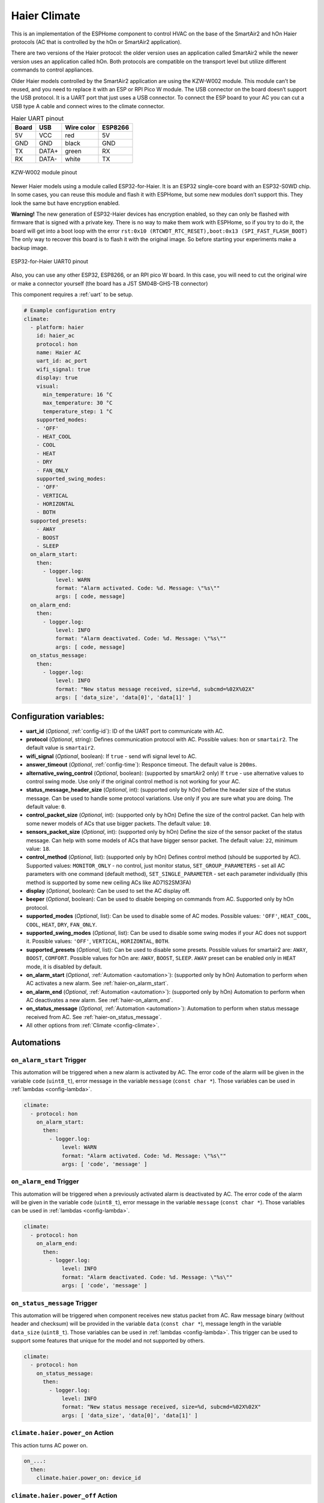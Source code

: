 Haier Climate
=============

.. seo::
    :description: Instructions for setting up Haier climate devices.
    :image: air-conditioner.svg

This is an implementation of the ESPHome component to control HVAC on the base of the SmartAir2 and hOn Haier protocols (AC that is controlled by the hOn or SmartAir2 application).

There are two versions of the Haier protocol: the older version uses an application called SmartAir2 while the newer version uses an application called hOn. Both protocols are compatible on the transport level but utilize different commands to control appliances.

Older Haier models controlled by the SmartAir2 application are using the KZW-W002 module. This module can’t be reused, and you need to replace it with an ESP or RPI Pico W module. The USB connector on the board doesn’t support the USB protocol. It is a UART port that just uses a USB connector. To connect the ESP board to your AC you can cut a USB type A cable and connect wires to the climate connector.

.. list-table:: Haier UART pinout
    :header-rows: 1

    * - Board
      - USB
      - Wire color
      - ESP8266
    * - 5V
      - VCC
      - red
      - 5V
    * - GND
      - GND
      - black
      - GND
    * - TX
      - DATA+
      - green
      - RX
    * - RX
      - DATA-
      - white
      - TX

.. figure:: images/usb_pinout.png
    :align: center
    :width: 70.0%

    KZW-W002 module pinout

Newer Haier models using a module called ESP32-for-Haier. It is an ESP32 single-core board with an ESP32-S0WD chip. In some cases, you can reuse this module and flash it with ESPHome, but some new modules don’t support this. They look the same but have encryption enabled.

**Warning!** The new generation of ESP32-Haier devices has encryption enabled, so they can only be flashed with firmware that is signed with a private key. There is no way to make them work with ESPHome, so if you try to do it, the board will get into a boot loop with the error ``rst:0x10 (RTCWDT_RTC_RESET),boot:0x13 (SPI_FAST_FLASH_BOOT)`` The only way to recover this board is to flash it with the original image. So before starting your experiments make a backup image.

.. figure:: images/haier_pinout.jpg
    :align: center
    :width: 70.0%

    ESP32-for-Haier UART0 pinout

Also, you can use any other ESP32, ESP8266, or an RPI pico W board. In this case, you will need to cut the original wire or make a connector yourself (the board has a JST SM04B-GHS-TB connector)

This component requires a :ref:`uart` to be setup.

.. code-block:: yaml

    # Example configuration entry
    climate:
      - platform: haier
        id: haier_ac
        protocol: hon
        name: Haier AC
        uart_id: ac_port
        wifi_signal: true
        display: true
        visual:
          min_temperature: 16 °C
          max_temperature: 30 °C
          temperature_step: 1 °C
        supported_modes:
        - 'OFF'
        - HEAT_COOL
        - COOL
        - HEAT
        - DRY
        - FAN_ONLY
        supported_swing_modes:
        - 'OFF'
        - VERTICAL
        - HORIZONTAL
        - BOTH
      supported_presets:
        - AWAY
        - BOOST
        - SLEEP
      on_alarm_start:
        then:
          - logger.log:
              level: WARN
              format: "Alarm activated. Code: %d. Message: \"%s\""
              args: [ code, message]
      on_alarm_end:
        then:
          - logger.log:
              level: INFO
              format: "Alarm deactivated. Code: %d. Message: \"%s\""
              args: [ code, message]
      on_status_message:
        then:
          - logger.log:
              level: INFO
              format: "New status message received, size=%d, subcmd=%02X%02X"
              args: [ 'data_size', 'data[0]', 'data[1]' ]


Configuration variables:
------------------------

- **uart_id** (*Optional*, :ref:`config-id`): ID of the UART port to communicate with AC.
- **protocol** (*Optional*, string): Defines communication protocol with AC. Possible values: ``hon`` or ``smartair2``. The default value is ``smartair2``.
- **wifi_signal** (*Optional*, boolean): If ``true`` - send wifi signal level to AC.
- **answer_timeout** (*Optional*, :ref:`config-time`): Responce timeout. The default value is ``200ms``.
- **alternative_swing_control** (*Optional*, boolean): (supported by smartAir2 only) If ``true`` - use alternative values to control swing mode. Use only if the original control method is not working for your AC.
- **status_message_header_size** (*Optional*, int): (supported only by hOn) Define the header size of the status message. Can be used to handle some protocol variations. Use only if you are sure what you are doing. The default value: ``0``.
- **control_packet_size** (*Optional*, int): (supported only by hOn) Define the size of the control packet. Can help with some newer models of ACs that use bigger packets. The default value: ``10``.
- **sensors_packet_size** (*Optional*, int): (supported only by hOn) Define the size of the sensor packet of the status message. Can help with some models of ACs that have bigger sensor packet. The default value: ``22``, minimum value: ``18``.
- **control_method** (*Optional*, list): (supported only by hOn) Defines control method (should be supported by AC). Supported values: ``MONITOR_ONLY`` - no control, just monitor status, ``SET_GROUP_PARAMETERS`` - set all AC parameters with one command (default method), ``SET_SINGLE_PARAMETER`` - set each parameter individually (this method is supported by some new ceiling ACs like AD71S2SM3FA)
- **display** (*Optional*, boolean): Can be used to set the AC display off.
- **beeper** (*Optional*, boolean): Can be used to disable beeping on commands from AC. Supported only by hOn protocol.
- **supported_modes** (*Optional*, list): Can be used to disable some of AC modes. Possible values: ``'OFF'``, ``HEAT_COOL``, ``COOL``, ``HEAT``, ``DRY``, ``FAN_ONLY``.
- **supported_swing_modes** (*Optional*, list): Can be used to disable some swing modes if your AC does not support it. Possible values: ``'OFF'``, ``VERTICAL``, ``HORIZONTAL``, ``BOTH``.
- **supported_presets** (*Optional*, list): Can be used to disable some presets. Possible values for smartair2 are: ``AWAY``, ``BOOST``, ``COMFORT``. Possible values for hOn are: ``AWAY``, ``BOOST``, ``SLEEP``. ``AWAY`` preset can be enabled only in ``HEAT`` mode, it is disabled by default.
- **on_alarm_start** (*Optional*, :ref:`Automation <automation>`): (supported only by hOn) Automation to perform when AC activates a new alarm. See :ref:`haier-on_alarm_start`.
- **on_alarm_end** (*Optional*, :ref:`Automation <automation>`): (supported only by hOn) Automation to perform when AC deactivates a new alarm. See :ref:`haier-on_alarm_end`.
- **on_status_message** (*Optional*, :ref:`Automation <automation>`): Automation to perform when status message received from AC. See :ref:`haier-on_status_message`.
- All other options from :ref:`Climate <config-climate>`.

Automations
-----------

.. _haier-on_alarm_start:

``on_alarm_start`` Trigger
**************************

This automation will be triggered when a new alarm is activated by AC. The error code of the alarm will be given in the variable ``code`` (``uint8_t``), error message in the variable ``message`` (``const char *``). Those variables can be used in :ref:`lambdas <config-lambda>`.

.. code-block:: yaml

    climate:
      - protocol: hon
        on_alarm_start:
          then:
            - logger.log:
                level: WARN
                format: "Alarm activated. Code: %d. Message: \"%s\""
                args: [ 'code', 'message' ]

.. _haier-on_alarm_end:

``on_alarm_end`` Trigger
************************

This automation will be triggered when a previously activated alarm is deactivated by AC. The error code of the alarm will be given in the variable ``code`` (``uint8_t``), error message in the variable ``message`` (``const char *``). Those variables can be used in :ref:`lambdas <config-lambda>`.

.. code-block:: yaml

    climate:
      - protocol: hon
        on_alarm_end:
          then:
            - logger.log:
                level: INFO
                format: "Alarm deactivated. Code: %d. Message: \"%s\""
                args: [ 'code', 'message' ]

.. _haier-on_status_message:

``on_status_message`` Trigger
*****************************

This automation will be triggered when component receives new status packet from AC. Raw message binary (without header and checksum) will be provided in the variable ``data`` (``const char *``), message length in the variable ``data_size`` (``uint8_t``). Those variables can be used in :ref:`lambdas <config-lambda>`.
This trigger can be used to support some features that unique for the model and not supported by others.

.. code-block:: yaml

    climate:
      - protocol: hon
        on_status_message:
          then:
            - logger.log:
                level: INFO
                format: "New status message received, size=%d, subcmd=%02X%02X"
                args: [ 'data_size', 'data[0]', 'data[1]' ]

``climate.haier.power_on`` Action
*********************************

This action turns AC power on.

.. code-block:: yaml

    on_...:
      then:
        climate.haier.power_on: device_id

``climate.haier.power_off`` Action
**********************************

This action turns AC power off

.. code-block:: yaml

    on_...:
      then:
        climate.haier.power_off: device_id

``climate.haier.power_toggle`` Action
*************************************

This action toggles AC power

.. code-block:: yaml

    on_...:
      then:
        climate.haier.power_toggle: device_id

``climate.haier.display_on`` Action
***********************************

This action turns the AC display on.

.. code-block:: yaml

    on_...:
      then:
        climate.haier.display_on: device_id

``climate.haier.display_off`` Action
************************************

This action turns the AC display off.

.. code-block:: yaml

    on_...:
      then:
        climate.haier.display_off: device_id

``climate.haier.health_on`` Action
**********************************

Turn on health mode (`UV light sterilization <https://www.haierhvac.eu/en/node/1809>`__).

.. code-block:: yaml

    on_...:
      then:
        climate.haier.health_on: device_id

``climate.haier.health_off`` Action
***********************************

Turn off health mode.

.. code-block:: yaml

    on_...:
      then:
        climate.haier.health_off: device_id

``climate.haier.beeper_on`` Action
**********************************

(supported only by hOn) This action enables beep feedback on every command sent to AC.

.. code-block:: yaml

    on_...:
      then:
        climate.haier.beeper_on: device_id

``climate.haier.beeper_off`` Action
***********************************

(supported only by hOn) This action disables beep feedback on every command sent to AC (keep in mind that this will not work for IR remote commands).

.. code-block:: yaml

    on_...:
      then:
        climate.haier.beeper_off: device_id

``climate.haier.set_vertical_airflow`` Action
*********************************************

(supported only by hOn) Set direction for vertical airflow if the vertical swing is disabled. Possible values: Health_Up, Max_Up, Up, Center, Down, Health_Down.

.. code-block:: yaml

    on_...:
      then:
        - climate.haier.set_vertical_airflow:
          id: device_id
          vertical_airflow: Up

``climate.haier.set_horizontal_airflow`` Action
***********************************************

(supported only by hOn) Set direction for horizontal airflow if the horizontal swing is disabled. Possible values: ``Max_Left``, ``Left``, ``Center``, ``Right``, ``Max_Right``.

.. code-block:: yaml

    on_...:
      then:
        - climate.haier.set_horizontal_airflow:
          id: device_id
          vertical_airflow: Right

``climate.haier.start_self_cleaning`` Action
********************************************

(supported only by hOn) Start `self-cleaning <https://www.haier.com/in/blogs/beat-the-summer-heat-with-haier-self-cleaning-ac.shtml>`__.

.. code-block:: yaml

    on_...:
      then:
        - climate.haier.start_self_cleaning: device_id

``climate.haier.start_steri_cleaning`` Action
*********************************************

(supported only by hOn) Start 56°C steri-cleaning.

.. code-block:: yaml

    on_...:
      then:
        - climate.haier.start_steri_cleaning: device_id

See Also
--------

- `haier-esphome <https://github.com/paveldn/haier-esphome>`__
- :doc:`Haier Climate Sensors </components/sensor/haier>`
- :doc:`Haier Climate Binary Sensors </components/binary_sensor/haier>`
- :doc:`Haier Climate Text Sensors </components/text_sensor/haier>`
- :doc:`Haier Climate Buttons </components/button/haier>`
- :doc:`Haier Climate Switches </components/switch/haier>`
- :doc:`/components/climate/index`
- :apiref:`haier/climate/haier.h`
- :ghedit:`Edit`
